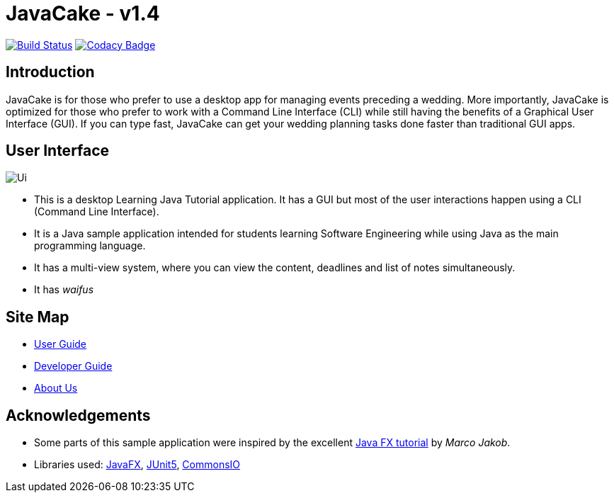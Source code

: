 = JavaCake - v1.4
ifdef::env-github,env-browser[:relfileprefix: docs/]

https://travis-ci.org/se-edu/addressbook-level3[image:https://travis-ci.org/se-edu/addressbook-level3.svg?branch=master[Build Status]]
https://www.codacy.com/app/damith/addressbook-level3?utm_source=github.com&utm_medium=referral&utm_content=se-edu/addressbook-level3&utm_campaign=Badge_Grade[image:https://api.codacy.com/project/badge/Grade/fc0b7775cf7f4fdeaf08776f3d8e364a[Codacy Badge]]

== Introduction

JavaCake is for those who prefer to use a desktop app for managing events preceding a wedding. More importantly, JavaCake is optimized for those who prefer to work with a Command Line Interface (CLI) while still having the benefits of a Graphical User Interface (GUI). If you can type fast, JavaCake can get your wedding planning tasks done faster than traditional GUI apps.

== User Interface

ifdef::env-github[]
image::docs/images/Ui.png[alignment="center"]
endif::[]

ifndef::env-github[]
image::images/Ui.png[alignment="center"]
endif::[]

* This is a desktop Learning Java Tutorial application. It has a GUI but most of the user interactions happen using a CLI (Command Line Interface).
* It is a Java sample application intended for students learning Software Engineering while using Java as the main programming language.
* It has a multi-view system, where you can view the content, deadlines and list of notes simultaneously.
* It has _waifus_

== Site Map

* <<UserGuide#, User Guide>>
* <<DeveloperGuide#, Developer Guide>>
* <<AboutUs#, About Us>>

== Acknowledgements

* Some parts of this sample application were inspired by the excellent http://code.makery.ch/library/javafx-8-tutorial/[Java FX tutorial] by
_Marco Jakob_.
* Libraries used: https://openjfx.io/[JavaFX], https://github.com/junit-team/junit5[JUnit5], https://commons.apache.org/proper/commons-io/[CommonsIO]
